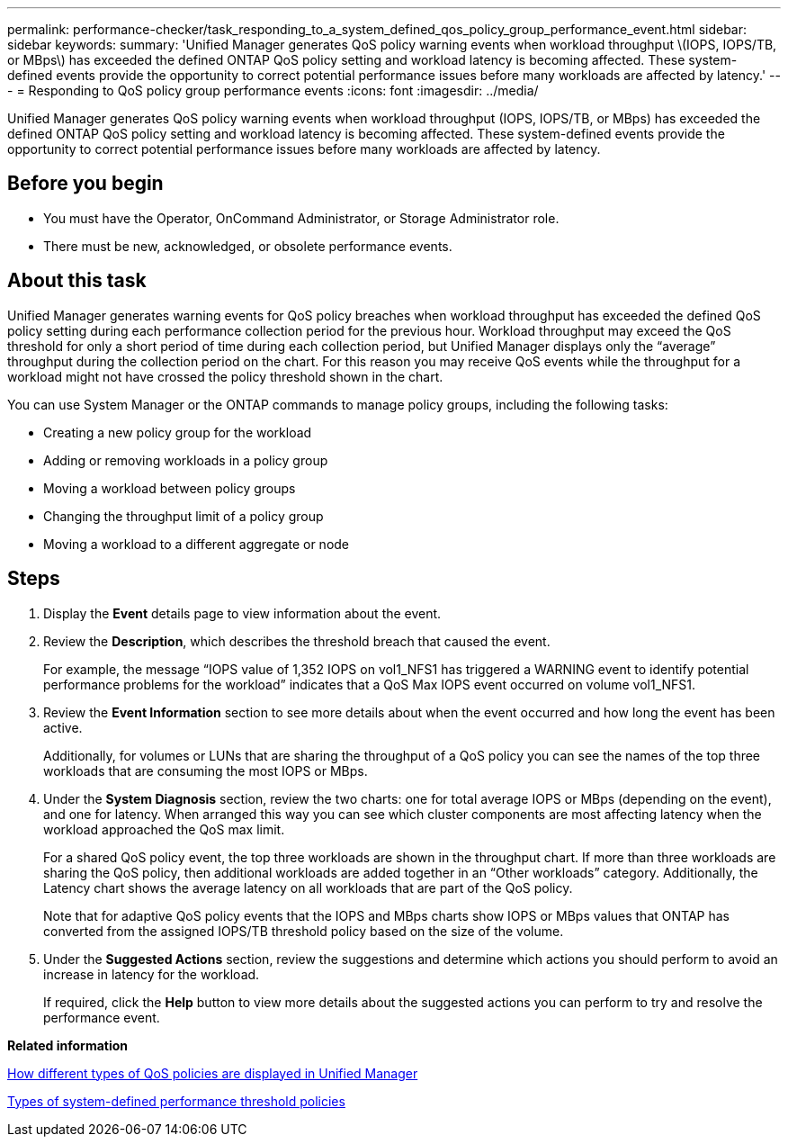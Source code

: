 ---
permalink: performance-checker/task_responding_to_a_system_defined_qos_policy_group_performance_event.html
sidebar: sidebar
keywords: 
summary: 'Unified Manager generates QoS policy warning events when workload throughput \(IOPS, IOPS/TB, or MBps\) has exceeded the defined ONTAP QoS policy setting and workload latency is becoming affected. These system-defined events provide the opportunity to correct potential performance issues before many workloads are affected by latency.'
---
= Responding to QoS policy group performance events
:icons: font
:imagesdir: ../media/

[.lead]
Unified Manager generates QoS policy warning events when workload throughput (IOPS, IOPS/TB, or MBps) has exceeded the defined ONTAP QoS policy setting and workload latency is becoming affected. These system-defined events provide the opportunity to correct potential performance issues before many workloads are affected by latency.

== Before you begin

* You must have the Operator, OnCommand Administrator, or Storage Administrator role.
* There must be new, acknowledged, or obsolete performance events.

== About this task

Unified Manager generates warning events for QoS policy breaches when workload throughput has exceeded the defined QoS policy setting during each performance collection period for the previous hour. Workload throughput may exceed the QoS threshold for only a short period of time during each collection period, but Unified Manager displays only the "`average`" throughput during the collection period on the chart. For this reason you may receive QoS events while the throughput for a workload might not have crossed the policy threshold shown in the chart.

You can use System Manager or the ONTAP commands to manage policy groups, including the following tasks:

* Creating a new policy group for the workload
* Adding or removing workloads in a policy group
* Moving a workload between policy groups
* Changing the throughput limit of a policy group
* Moving a workload to a different aggregate or node

== Steps

. Display the *Event* details page to view information about the event.
. Review the *Description*, which describes the threshold breach that caused the event.
+
For example, the message "`IOPS value of 1,352 IOPS on vol1_NFS1 has triggered a WARNING event to identify potential performance problems for the workload`" indicates that a QoS Max IOPS event occurred on volume vol1_NFS1.

. Review the *Event Information* section to see more details about when the event occurred and how long the event has been active.
+
Additionally, for volumes or LUNs that are sharing the throughput of a QoS policy you can see the names of the top three workloads that are consuming the most IOPS or MBps.

. Under the *System Diagnosis* section, review the two charts: one for total average IOPS or MBps (depending on the event), and one for latency. When arranged this way you can see which cluster components are most affecting latency when the workload approached the QoS max limit.
+
For a shared QoS policy event, the top three workloads are shown in the throughput chart. If more than three workloads are sharing the QoS policy, then additional workloads are added together in an "`Other workloads`" category. Additionally, the Latency chart shows the average latency on all workloads that are part of the QoS policy.
+
Note that for adaptive QoS policy events that the IOPS and MBps charts show IOPS or MBps values that ONTAP has converted from the assigned IOPS/TB threshold policy based on the size of the volume.

. Under the *Suggested Actions* section, review the suggestions and determine which actions you should perform to avoid an increase in latency for the workload.
+
If required, click the *Help* button to view more details about the suggested actions you can perform to try and resolve the performance event.

*Related information*

xref:concept_how_qos_policies_are_displayed_in_the_throughput_charts.adoc[How different types of QoS policies are displayed in Unified Manager]

xref:reference_types_of_system_defined_performance_threshold_policies.adoc[Types of system-defined performance threshold policies]
